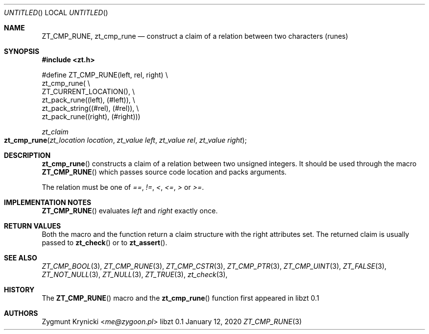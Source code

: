 .Dd January 12, 2020
.Os libzt 0.1
.Dt ZT_CMP_RUNE 3 PRM
.Sh NAME
.Nm ZT_CMP_RUNE ,
.Nm zt_cmp_rune
.Nd construct a claim of a relation between two characters (runes)
.Sh SYNOPSIS
.In zt.h
.Bd -literal
#define ZT_CMP_RUNE(left, rel, right) \\
  zt_cmp_rune( \\
    ZT_CURRENT_LOCATION(), \\
    zt_pack_rune((left), (#left)), \\
    zt_pack_string((#rel), (#rel)), \\
    zt_pack_rune((right), (#right)))
.Ed
.Ft zt_claim
.Fo zt_cmp_rune
.Fa "zt_location location"
.Fa "zt_value left"
.Fa "zt_value rel"
.Fa "zt_value right"
.Fc
.Sh DESCRIPTION
.Fn zt_cmp_rune
constructs a claim of a relation between two unsigned integers. It should be
used through the macro
.Fn ZT_CMP_RUNE
which passes source code location and packs arguments.
.Pp
The relation must be one of
.Em == ,
.Em != ,
.Em < ,
.Em <= ,
.Em >
or
.Em >= .
.Sh IMPLEMENTATION NOTES
.Fn ZT_CMP_RUNE
evaluates
.Em left
and
.Em right
exactly once.
.Sh RETURN VALUES
Both the macro and the function return a claim structure with the right
attributes set. The returned claim is usually passed to
.Fn zt_check
or to
.Fn zt_assert .
.Sh SEE ALSO
.Xr ZT_CMP_BOOL 3 ,
.Xr ZT_CMP_RUNE 3 ,
.Xr ZT_CMP_CSTR 3 ,
.Xr ZT_CMP_PTR 3 ,
.Xr ZT_CMP_UINT 3 ,
.Xr ZT_FALSE 3 ,
.Xr ZT_NOT_NULL 3 ,
.Xr ZT_NULL 3 ,
.Xr ZT_TRUE 3 ,
.Xr zt_check 3 ,
.Sh HISTORY
The
.Fn ZT_CMP_RUNE
macro and the
.Fn zt_cmp_rune
function first appeared in libzt 0.1
.Sh AUTHORS
.An "Zygmunt Krynicki" Aq Mt me@zygoon.pl
